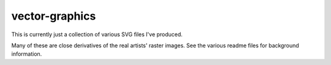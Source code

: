 vector-graphics
===============

This is currently just a collection of various SVG files I've produced.

Many of these are close derivatives of the real artists' raster images.
See the various readme files for background information.

